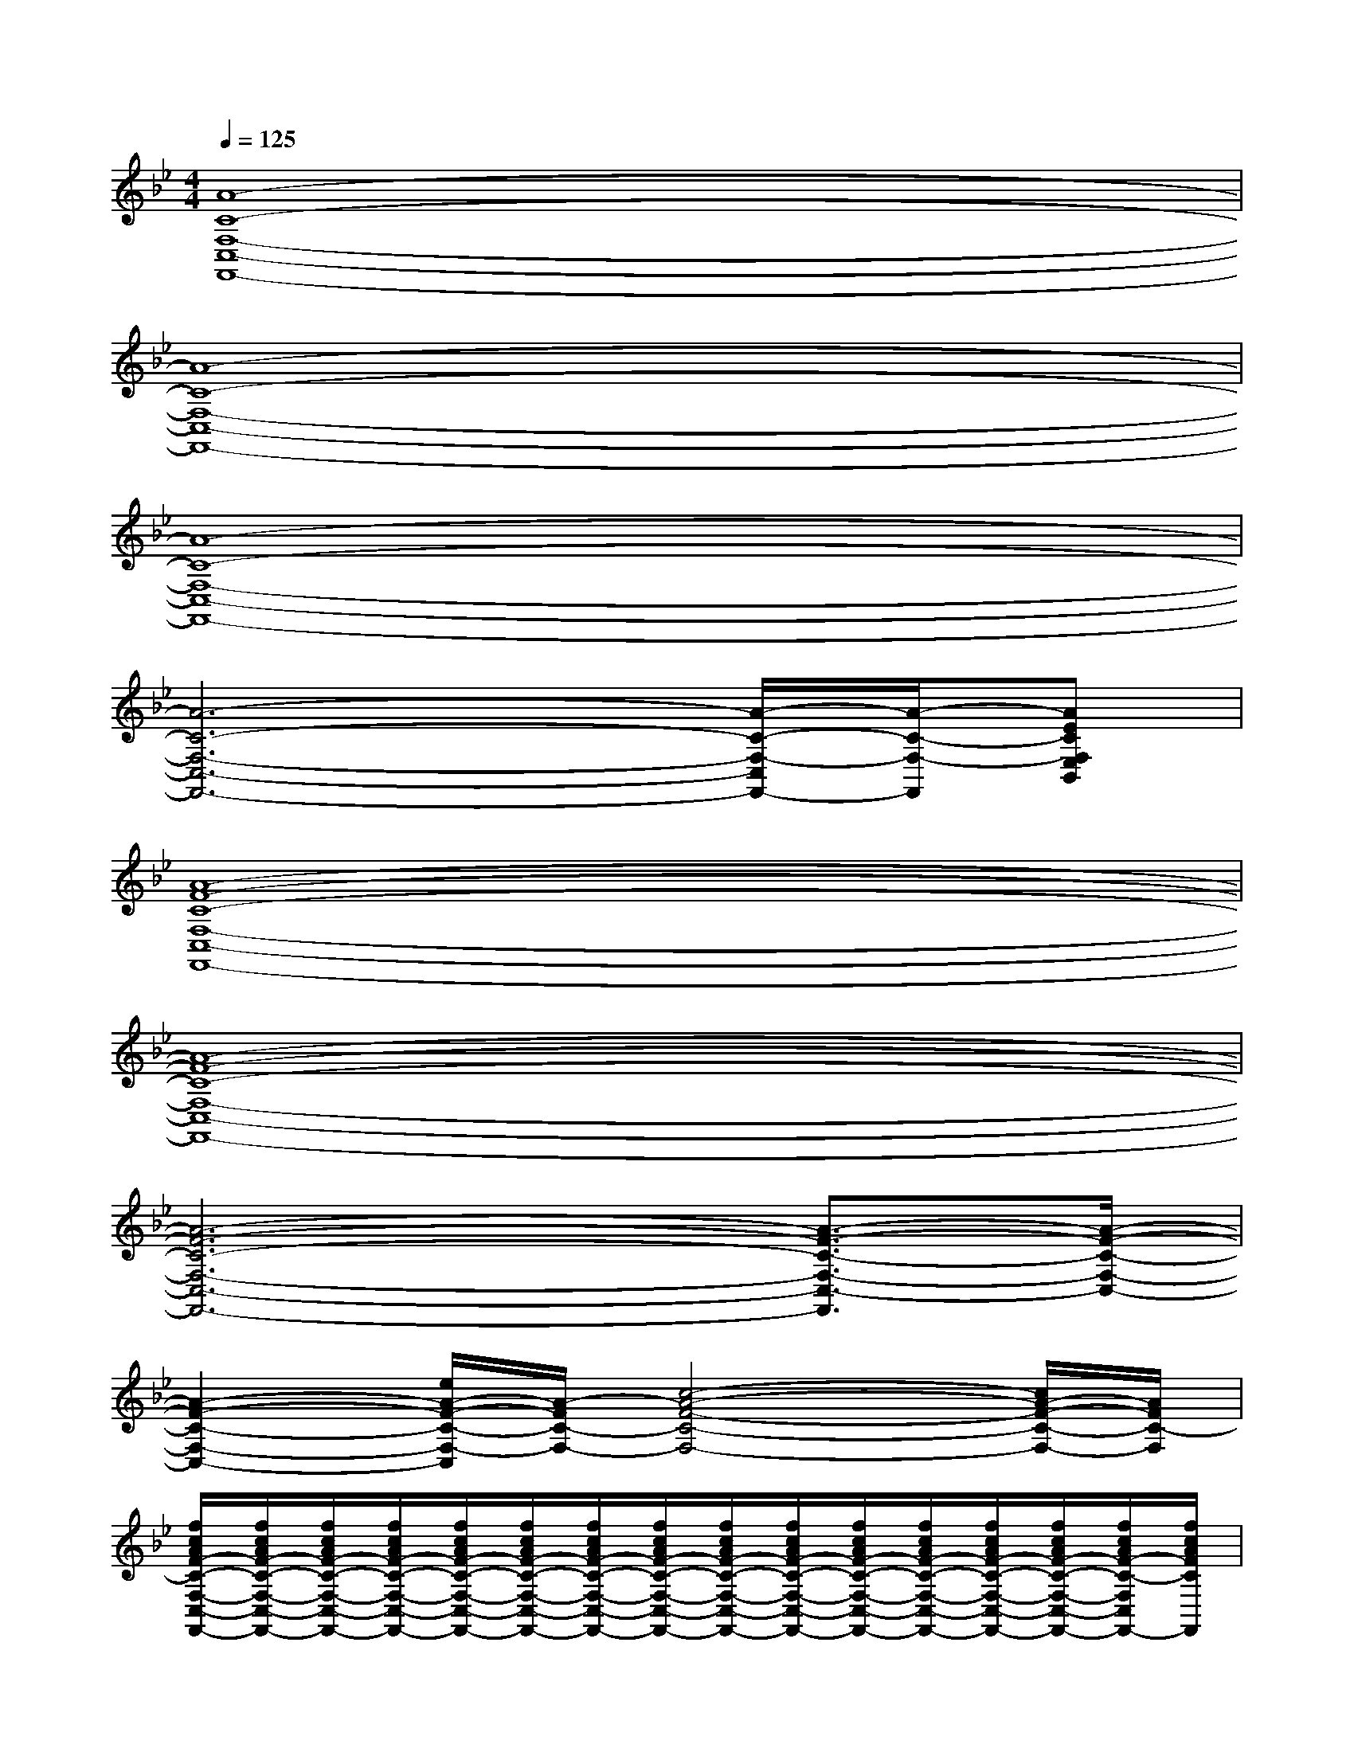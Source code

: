 X:1
T:
M:4/4
L:1/8
Q:1/4=125
K:Bb%2flats
V:1
[A8-C8-F,8-C,8-F,,8-]|
[A8-C8-F,8-C,8-F,,8-]|
[A8-C8-F,8-C,8-F,,8-]|
[A6-C6-F,6-C,6-F,,6-][A/2-C/2-F,/2-C,/2F,,/2-][A/2-C/2-F,/2-F,,/2][AECF,E,B,,]|
[A8-F8-C8-F,8-C,8-F,,8-]|
[A8-F8-C8-F,8-C,8-F,,8-]|
[A6-F6-C6-F,6-C,6-F,,6-][A3/2-F3/2-C3/2-F,3/2-C,3/2-F,,3/2][A/2-F/2-C/2-F,/2-C,/2-]|
[A2-F2-C2-F,2-C,2-][e/2A/2-F/2-C/2-F,/2-C,/2][A/2-F/2C/2-F,/2-][c4-A4-F4-C4-F,4-][c/2A/2-F/2-C/2-F,/2-][A/2F/2C/2-F,/2]|
[f/2c/2A/2F/2-C/2-F,/2-C,/2-F,,/2-][f/2c/2A/2F/2-C/2-F,/2-C,/2-F,,/2-][f/2c/2A/2F/2-C/2-F,/2-C,/2-F,,/2-][f/2c/2A/2F/2-C/2-F,/2-C,/2-F,,/2-][f/2c/2A/2F/2-C/2-F,/2-C,/2-F,,/2-][f/2c/2A/2F/2-C/2-F,/2-C,/2-F,,/2-][f/2c/2A/2F/2-C/2-F,/2-C,/2-F,,/2-][f/2c/2A/2F/2-C/2-F,/2-C,/2-F,,/2-][f/2c/2A/2F/2-C/2-F,/2-C,/2-F,,/2-][f/2c/2A/2F/2-C/2-F,/2-C,/2-F,,/2-][f/2c/2A/2F/2-C/2-F,/2-C,/2-F,,/2-][f/2c/2A/2F/2-C/2-F,/2-C,/2-F,,/2-][f/2c/2A/2F/2-C/2-F,/2-C,/2-F,,/2-][f/2c/2A/2F/2-C/2-F,/2-C,/2-F,,/2-][f/2c/2A/2F/2-C/2-F,/2C,/2F,,/2-][f/2c/2A/2F/2C/2F,,/2]|
[e/2c/2_A/2-_A,/2-E,/2-_A,,/2-][e/2c/2_A/2-_A,/2-E,/2-_A,,/2-][e/2c/2_A/2-_A,/2-E,/2-_A,,/2-][e/2c/2_A/2-_A,/2-E,/2-_A,,/2-][e/2c/2_A/2-_A,/2-E,/2-_A,,/2-][e/2c/2_A/2-_A,/2-E,/2-_A,,/2-][e/2c/2_A/2-_A,/2-E,/2-_A,,/2-][e/2c/2_A/2-_A,/2-E,/2-_A,,/2-][e/2c/2_A/2-_A,/2-E,/2-_A,,/2-][e/2c/2_A/2-_A,/2-E,/2-_A,,/2-][e/2c/2_A/2-_A,/2-E,/2-_A,,/2-][e/2c/2_A/2-_A,/2-E,/2-_A,,/2-][e/2c/2_A/2-_A,/2-E,/2-_A,,/2-][e/2c/2_A/2-_A,/2-E,/2-_A,,/2-][e/2c/2_A/2-_A,/2-E,/2_A,,/2-][e/2c/2_A/2_A,/2_A,,/2]|
[f/2d/2B/2F/2-D/2-B,/2-B,,/2-][f/2d/2B/2F/2-D/2-B,/2-B,,/2-][f/2d/2B/2F/2-D/2-B,/2-B,,/2-][f/2d/2B/2F/2-D/2-B,/2-B,,/2-][f/2d/2B/2F/2-D/2-B,/2-B,,/2-][f/2d/2B/2F/2-D/2-B,/2-B,,/2-][f/2d/2B/2F/2-D/2-B,/2-B,,/2-][f/2d/2B/2F/2-D/2-B,/2-B,,/2-][f/2d/2B/2F/2D/2-B,/2-B,,/2-][f/2d/2B/2D/2B,/2B,,/2][f/2d/2B/2F/2-E/2-B,/2-F,/2-E,/2-B,,/2-][f/2d/2B/2F/2-E/2B,/2-F,/2E,/2B,,/2][f/2d/2B/2F/2B,/2][f/2d/2B/2F/2-D/2-B,/2-F,/2-D,/2-B,,/2-][f/2d/2B/2F/2-D/2B,/2F,/2-D,/2B,,/2-][f/2d/2B/2F/2F,/2B,,/2]|
[f/2c/2=A/2F/2-C/2-F,/2-C,/2-F,,/2-][f/2c/2A/2F/2-C/2-F,/2-C,/2-F,,/2-][f/2c/2A/2F/2-C/2-F,/2-C,/2-F,,/2-][f/2c/2A/2F/2-C/2-F,/2-C,/2-F,,/2-][f/2c/2A/2F/2-C/2-F,/2-C,/2-F,,/2-][f/2c/2A/2F/2-C/2-F,/2-C,/2-F,,/2-][f/2c/2A/2F/2-C/2-F,/2-C,/2-F,,/2-][f/2c/2A/2F/2-C/2-F,/2-C,/2-F,,/2-][f/2c/2A/2F/2-C/2-F,/2-C,/2-F,,/2-][f/2c/2A/2F/2-C/2-F,/2-C,/2-F,,/2-][f/2c/2A/2F/2-C/2-F,/2-C,/2-F,,/2-][f/2c/2A/2F/2-C/2-F,/2-C,/2-F,,/2-][f/2c/2A/2F/2-C/2-F,/2-C,/2F,,/2-][f/2c/2A/2F/2-C/2-F,/2-F,,/2-][f/2c/2A/2F/2C/2F,/2_A,,/2F,,/2-][f/2c/2=A/2B,,/2F,,/2]|
[f/2c/2A/2F/2-C/2-F,/2-C,/2-F,,/2-][f/2c/2A/2F/2-C/2-F,/2-C,/2-F,,/2-][f/2c/2A/2F/2-C/2-F,/2-C,/2-F,,/2-][f/2c/2A/2F/2-C/2-F,/2-C,/2-F,,/2-][f/2c/2A/2F/2-C/2-F,/2-C,/2-F,,/2-][f/2c/2A/2F/2-C/2-F,/2-C,/2-F,,/2-][f/2c/2A/2F/2-C/2-F,/2-C,/2-F,,/2-][f/2c/2A/2F/2-C/2-F,/2-C,/2-F,,/2-][f/2c/2A/2F/2-C/2-F,/2-C,/2-F,,/2-][f/2c/2A/2F/2-C/2-F,/2-C,/2-F,,/2-][f/2c/2A/2F/2-C/2-F,/2-C,/2-F,,/2-][f/2c/2A/2F/2-C/2-F,/2-C,/2-F,,/2-][f/2c/2A/2F/2-C/2-F,/2-C,/2-F,,/2-][f/2c/2A/2F/2-C/2-F,/2-C,/2-F,,/2-][f/2c/2A/2F/2C/2F,/2C,/2F,,/2-][f/2c/2A/2F,,/2]|
[e/2c/2_A/2-C/2-_A,/2-E,/2-_A,,/2-][e/2c/2_A/2-C/2-_A,/2-E,/2-_A,,/2-][e/2c/2_A/2-C/2-_A,/2-E,/2-_A,,/2-][e/2c/2_A/2-C/2-_A,/2-E,/2-_A,,/2-][e/2c/2_A/2-C/2-_A,/2-E,/2-_A,,/2-][e/2c/2_A/2-C/2-_A,/2-E,/2-_A,,/2-][e/2c/2_A/2-C/2-_A,/2-E,/2-_A,,/2-][e/2c/2_A/2-C/2-_A,/2-E,/2-_A,,/2-][e/2c/2_A/2-C/2-_A,/2-E,/2-_A,,/2-][e/2c/2_A/2-C/2-_A,/2-E,/2-_A,,/2-][e/2c/2_A/2-C/2-_A,/2-E,/2-_A,,/2-][e/2c/2_A/2-C/2-_A,/2-E,/2-_A,,/2-][e/2c/2_A/2-C/2-_A,/2-E,/2-_A,,/2-][e/2c/2_A/2-C/2-_A,/2-E,/2-_A,,/2-][e/2c/2_A/2-C/2-_A,/2E,/2_A,,/2-][e/2c/2_A/2C/2_A,,/2]|
[f/2d/2B/2F/2-D/2-B,/2-B,,/2-][f/2d/2B/2F/2-D/2-B,/2-B,,/2-][f/2d/2B/2F/2-D/2-B,/2-B,,/2-][f/2d/2B/2F/2-D/2-B,/2-B,,/2-][f/2d/2B/2F/2-D/2-B,/2-B,,/2-][f/2d/2B/2F/2-D/2-B,/2-B,,/2-][f/2d/2B/2F/2-D/2-B,/2-B,,/2-][f/2d/2B/2F/2-D/2-B,/2-B,,/2-][f/2d/2B/2F/2D/2-B,/2-B,,/2-][f/2d/2B/2D/2B,/2B,,/2][f/2d/2B/2E/2-B,/2-F,/2-E,/2-B,,/2-][f/2d/2B/2E/2B,/2-F,/2E,/2B,,/2-][f/2d/2B/2B,/2B,,/2][f/2d/2B/2F/2-D/2-B,/2-D,/2-B,,/2-][f/2d/2B/2F/2-D/2-B,/2-D,/2B,,/2-][f/2d/2B/2F/2D/2B,/2B,,/2]|
[f/2c/2=A/2F/2-C/2-F,/2-C,/2-F,,/2-][f/2c/2A/2F/2-C/2-F,/2-C,/2-F,,/2-][f/2c/2A/2F/2-C/2-F,/2-C,/2-F,,/2-][f/2c/2A/2F/2-C/2-F,/2-C,/2-F,,/2-][f/2c/2A/2F/2-C/2-F,/2-C,/2-F,,/2-][f/2c/2A/2F/2-C/2-F,/2-C,/2-F,,/2-][f/2c/2A/2F/2-C/2-F,/2-C,/2-F,,/2-][f/2c/2A/2F/2-C/2-F,/2-C,/2-F,,/2-][f/2c/2A/2F/2-C/2-F,/2-C,/2-F,,/2-][f/2c/2A/2F/2-C/2-F,/2-C,/2-F,,/2-][f/2c/2A/2F/2-C/2-F,/2-C,/2-F,,/2-][f/2c/2A/2F/2-C/2-F,/2-C,/2-F,,/2-][f/2c/2A/2F/2-C/2-F,/2-C,/2-F,,/2-][f/2c/2A/2F/2-C/2-F,/2-C,/2-F,,/2-][f/2c/2A/2F/2C/2F,/2C,/2-F,,/2-][f/2c/2A/2C,/2F,,/2]
